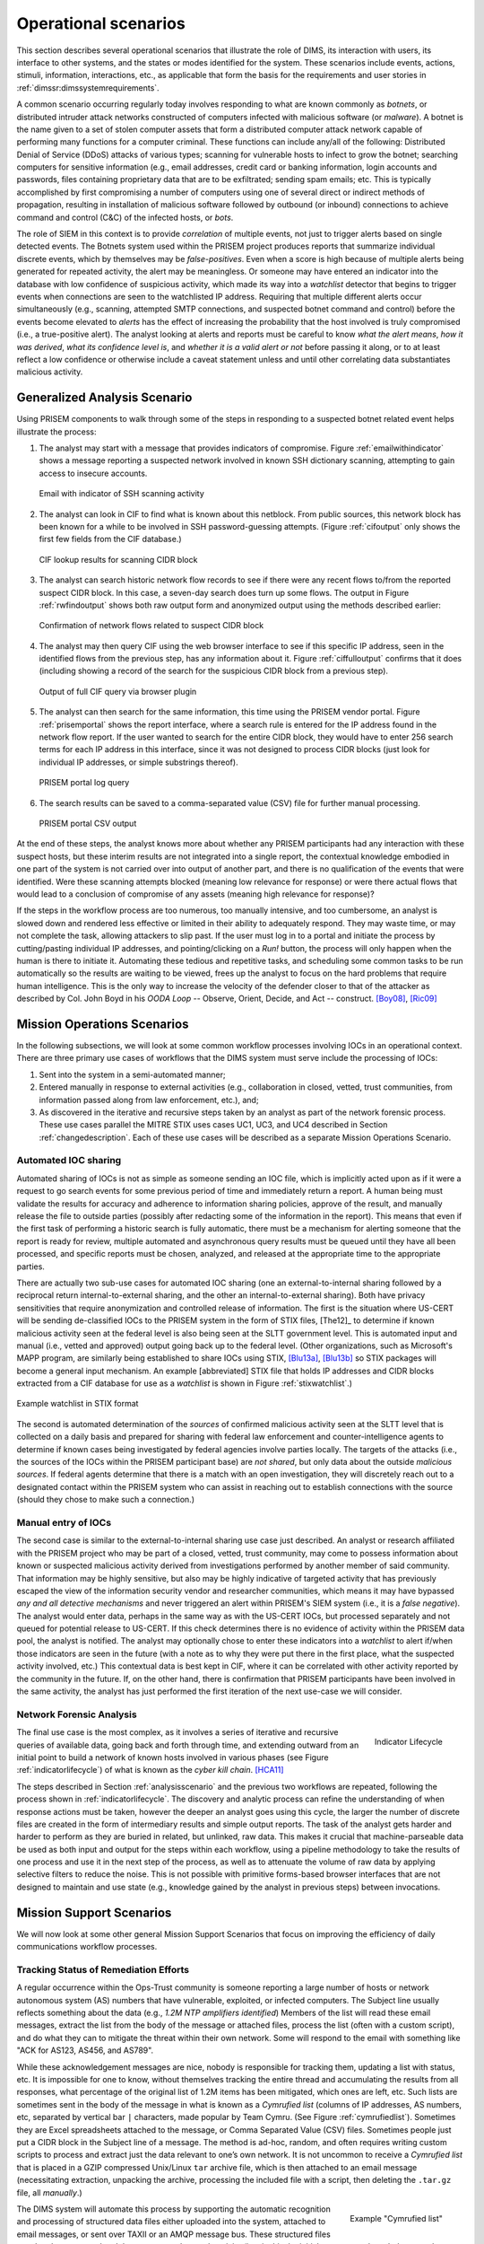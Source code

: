 .. _operationalscenarios:

Operational scenarios
=====================

This section describes several operational scenarios that
illustrate the role of DIMS, its interaction with
users, its interface to other systems, and the states or modes identified
for the system. These scenarios include events, actions, stimuli,
information, interactions, etc., as applicable that form the basis for the
requirements and user stories in :ref:`dimssr:dimssystemrequirements`.

A common scenario occurring regularly today involves responding to what are
known commonly as `botnets`, or distributed intruder attack networks constructed
of computers infected with malicious software (or `malware`). A botnet is the
name given to a set of stolen computer assets that form a distributed computer
attack network capable of performing many functions for a computer criminal.
These functions can include any/all of the following: Distributed Denial of
Service (DDoS) attacks of various types; scanning for vulnerable hosts to
infect to grow the botnet; searching computers for sensitive information (e.g.,
email addresses, credit card or banking information, login accounts and
passwords, files containing proprietary data that are to be exfiltrated;
sending spam emails; etc. This is typically accomplished by first compromising
a number of computers using one of several direct or indirect methods of
propagation, resulting in installation of malicious software followed by
outbound (or inbound) connections to achieve command and control (C&C) of the
infected hosts, or `bots`.

The role of SIEM in this context is to provide `correlation` of multiple
events, not just to trigger alerts based on single detected events. The Botnets
system used within the PRISEM project produces reports that summarize
individual discrete events, which by themselves may be `false-positives`. Even
when a score is high because of multiple alerts being generated for repeated
activity, the alert may be meaningless. Or someone may have entered an
indicator into the database with low confidence of suspicious activity, which
made its way into a `watchlist` detector that begins to trigger events when
connections are seen to the watchlisted IP address. Requiring that multiple
different alerts occur simultaneously (e.g., scanning, attempted SMTP
connections, and suspected botnet command and control) before the events become
elevated to `alerts` has the effect of increasing the probability that the host
involved is truly compromised (i.e., a true-positive alert). The analyst
looking at alerts and reports must be careful to know `what the alert means`,
`how it was derived`, `what its confidence level is`, and `whether it is a
valid alert or not` before passing it along, or to at least reflect a low
confidence or otherwise include a caveat statement unless and until other
correlating data substantiates malicious activity.

.. _analysisscenario:

Generalized Analysis Scenario
~~~~~~~~~~~~~~~~~~~~~~~~~~~~~

Using PRISEM components to walk through some of the steps in responding to a
suspected botnet related event helps illustrate the process:

#. The analyst may start with a message that provides indicators of compromise.
   Figure :ref:`emailwithindicator` shows a message reporting a suspected
   network involved in known SSH dictionary scanning, attempting to gain access
   to insecure accounts.

   .. _emailwithindicator:

   .. figure:: images/email-with-indicator.png
      :alt: Email with indicator of SSH scanning activity
      :width: 80%
      :align: center

      Email with indicator of SSH scanning activity

   ..

#. The analyst can look in CIF to find what is known about this netblock. From
   public sources, this network block has been known for a while to be involved
   in SSH password-guessing attempts. (Figure :ref:`cifoutput` only shows the
   first few fields from the CIF database.)

   .. _cifoutput:

   .. figure:: images/CIF-SSH-scanner-lookup.png
      :alt: CIF lookup results
      :width: 90%
      :align: center

      CIF lookup results for scanning CIDR block

   ..

#. The analyst can search historic network flow records to see if there were
   any recent flows to/from the reported suspect CIDR block. In this case, a
   seven-day search does turn up some flows. The output in Figure
   :ref:`rwfindoutput` shows both raw output form and anonymized output
   using the methods described earlier:

   .. _rwfindoutput:

   .. figure:: images/identified-flows.png
      :alt: Confirmation of network flows
      :width: 90%
      :align: center

      Confirmation of network flows related to suspect CIDR block

   ..

   .. todo::

      Cross-reference the anonymization section where it says, "described earlier."

   ..

#. The analyst may then query CIF using the web browser interface to see if
   this specific IP address, seen in the identified flows from the previous
   step, has any information about it. Figure :ref:`ciffulloutput` confirms
   that it does (including showing a record of the search for the suspicious
   CIDR block from a previous step).

   .. _ciffulloutput:

   .. figure:: images/CIF-browser-full-query.png
      :alt: Output of full CIF query via browser plugin
      :width: 90%
      :align: center

      Output of full CIF query via browser plugin

   ..

#. The analyst can then search for the same information, this time using the
   PRISEM vendor portal. Figure :ref:`prisemportal` shows the report interface,
   where a search rule is entered for the IP address found in the network flow
   report. If the user wanted to search for the entire CIDR block, they would
   have to enter 256 search terms for each IP address in this interface, since
   it was not designed to process CIDR blocks (just look for individual IP
   addresses, or simple substrings thereof).

   .. _prisemportal:

   .. figure:: images/PRISEM-portal.png
      :alt: PRISEM portal log query
      :width: 90%
      :align: center

      PRISEM portal log query

   ..

#. The search results can be saved to a comma-separated value (CSV) file for
   further manual processing.

   .. _portaloutput:

   .. figure:: images/PRISEM-portal-output.png
      :alt: PRISEM portal CSV output
      :width: 75%
      :align: center

      PRISEM portal CSV output

   ..

At the end of these steps, the analyst knows more about whether any PRISEM
participants had any interaction with these suspect hosts, but these interim
results are not integrated into a single report, the contextual knowledge
embodied in one part of the system is not carried over into output of another
part, and there is no qualification of the events that were identified. Were
these scanning attempts blocked (meaning low relevance for response) or were
there actual flows that would lead to a conclusion of compromise of any assets
(meaning high relevance for response)?

If the steps in the workflow process are too numerous, too manually intensive,
and too cumbersome, an analyst is slowed down and rendered less effective or
limited in their ability to adequately respond. They may waste time, or may not
complete the task, allowing attackers to slip past. If the user must log in to
a portal and initiate the process by cutting/pasting individual IP addresses,
and pointing/clicking on a `Run!` button, the process will only happen when the
human is there to initiate it. Automating these tedious and repetitive tasks,
and scheduling some common tasks to be run automatically so the results are
waiting to be viewed, frees up the analyst to focus on the hard problems that
require human intelligence. This is the only way to increase the velocity of
the defender closer to that of the attacker as described by Col. John Boyd in
his `OODA Loop` -- Observe, Orient, Decide, and Act -- construct.
[Boy08]_, [Ric09]_

.. _missionoperationsscenarios:

Mission Operations Scenarios
~~~~~~~~~~~~~~~~~~~~~~~~~~~~

In the following subsections, we will look at some common workflow processes
involving IOCs in an operational context.  There are three primary use cases of
workflows that the DIMS system must serve include the processing of
IOCs:

#. Sent into the system in a semi-automated manner;

#. Entered manually in response to external activities (e.g., collaboration in
   closed, vetted, trust communities, from information passed along from law
   enforcement, etc.), and;

#. As discovered in the iterative and recursive steps taken by an analyst as
   part of the network forensic process. These use cases parallel the MITRE
   STIX uses cases UC1, UC3, and UC4 described in Section :ref:`changedescription`.
   Each of these use cases will be described as a separate Mission
   Operations Scenario.

.. _automatediocsharing:

Automated IOC sharing
^^^^^^^^^^^^^^^^^^^^^

Automated sharing of IOCs is not as simple as someone sending an IOC file,
which is implicitly acted upon as if it were a request to go search events for
some previous period of time and immediately return a report. A human being
must validate the results for accuracy and adherence to information sharing
policies, approve of the result, and manually release the file to outside
parties (possibly after redacting some of the information in the report). This
means that even if the first task of performing a historic search is fully
automatic, there must be a mechanism for alerting someone that the report is
ready for review, multiple automated and asynchronous query results must be
queued until they have all been processed, and specific reports must be chosen,
analyzed, and released at the appropriate time to the appropriate parties.

There are actually two sub-use cases for automated IOC sharing (one an
external-to-internal sharing followed by a reciprocal return
internal-to-external sharing, and the other an internal-to-external sharing).
Both have privacy sensitivities that require anonymization and controlled
release of information.  The first is the situation where US-CERT will be
sending de-classified IOCs to the PRISEM system in the form of STIX files,
[The12]_ to determine if known malicious activity seen at the federal
level is also being seen at the SLTT government level. This is automated input
and manual (i.e., vetted and approved) output going back up to the federal
level. (Other organizations, such as Microsoft's MAPP program, are similarly
being established to share IOCs using STIX, [Blu13a]_, [Blu13b]_ so STIX packages
will become a general input mechanism. An example [abbreviated] STIX file that
holds IP addresses and CIDR blocks extracted from a CIF database for use as a
`watchlist` is shown in Figure :ref:`stixwatchlist`.)

.. _stixwatchlist:

.. figure:: images/STIX-watchlist.png
   :alt: Example watchlist in STIX format
   :width: 90%
   :align: center

   Example watchlist in STIX format

..

The second is automated determination of the `sources` of confirmed malicious
activity seen at the SLTT level that is collected on a daily basis and prepared
for sharing with federal law enforcement and counter-intelligence agents to
determine if known cases being investigated by federal agencies involve parties
locally.  The targets of the attacks (i.e., the sources of the IOCs within the
PRISEM participant base) are `not shared`, but only data about the outside
`malicious sources`. If federal agents determine that there is a match with an
open investigation, they will discretely reach out to a designated contact
within the PRISEM system who can assist in reaching out to establish
connections with the source (should they chose to make such a connection.)

.. todo::

    .. note::

        Talk to Anderson Nascimento about getting a sentence or two about the
        encrypted set comparison idea we have been talking about.

    ..

..

.. _manualentryofiocs:

Manual entry of IOCs
^^^^^^^^^^^^^^^^^^^^

The second case is similar to the external-to-internal sharing use case just
described. An analyst or research affiliated with the PRISEM project who may be
part of a closed, vetted, trust community, may come to possess information
about known or suspected malicious activity derived from investigations
performed by another member of said community. That information may be highly
sensitive, but also may be highly indicative of targeted activity that has
previously escaped the view of the information security vendor and researcher
communities, which means it may have bypassed `any and all detective mechanisms`
and never triggered an alert within PRISEM's SIEM system (i.e., it is a `false
negative`). The analyst would enter data, perhaps in the same way as with the
US-CERT IOCs, but processed separately and not queued for potential release to
US-CERT. If this check determines there is no evidence of activity within the
PRISEM data pool, the analyst is notified. The analyst may optionally chose to
enter these indicators into a `watchlist` to alert if/when those indicators are
seen in the future (with a note as to why they were put there in the first
place, what the suspected activity involved, etc.) This contextual data is best
kept in CIF, where it can be correlated with other activity reported by the
community in the future.  If, on the other hand, there is confirmation that
PRISEM participants have been involved in the same activity, the analyst has
just performed the first iteration of the next use-case we will consider.

.. _networkforensicanalysis:

Network Forensic Analysis
^^^^^^^^^^^^^^^^^^^^^^^^^

.. _indicatorlifecycle:

.. figure:: images/indicator-lifecycle.png
   :alt: Indicator Lifecycle
   :width: 50%
   :align: right

   Indicator Lifecycle

..

The final use case is the most complex, as it involves a series of iterative
and recursive queries of available data, going back and forth through time, and
extending outward from an initial point to build a network of known hosts
involved in various phases (see Figure :ref:`indicatorlifecycle`) of what is
known as the `cyber kill chain`. [HCA11]_

The steps described in Section :ref:`analysisscenario` and the previous two
workflows are repeated, following the process shown in
:ref:`indicatorlifecycle`. The discovery and analytic process can refine the
understanding of when response actions must be taken, however the deeper an
analyst goes using this cycle, the larger the number of discrete files are
created in the form of intermediary results and simple output reports.  The
task of the analyst gets harder and harder to perform as they are buried in
related, but unlinked, raw data. This makes it crucial that machine-parseable
data be used as both input and output for the steps within each workflow, using
a pipeline methodology to take the results of one process and use it in the
next step of the process, as well as to attenuate the volume of raw data by
applying selective filters to reduce the noise. This is not possible with
primitive forms-based browser interfaces that are not designed to maintain and
use state (e.g., knowledge gained by the analyst in previous steps) between
invocations.

.. _missionsupportscenarios:

Mission Support Scenarios
~~~~~~~~~~~~~~~~~~~~~~~~~

We will now look at some other general Mission Support Scenarios that focus on
improving the efficiency of daily communications workflow processes.

.. _trackingremediation:

Tracking Status of Remediation Efforts
^^^^^^^^^^^^^^^^^^^^^^^^^^^^^^^^^^^^^^

A regular occurrence within the Ops-Trust community is someone reporting a
large number of hosts or network autonomous system (AS) numbers that have
vulnerable, exploited, or infected computers. The Subject line usually reflects
something about the data (e.g., *1.2M NTP amplifiers identified*) Members of
the list will read these email messages, extract the list from the body of the
message or attached files, process the list (often with a custom script), and
do what they can to mitigate the threat within their own network. Some will
respond to the email with something like "ACK for AS123, AS456, and AS789".

While these acknowledgement messages are nice, nobody is responsible for
tracking them, updating a list with status, etc. It is impossible for one to
know, without themselves tracking the entire thread and accumulating the
results from all responses, what percentage of the original list of 1.2M items
has been mitigated, which ones are left, etc. Such lists are sometimes sent in
the body of the message in what is known as a `Cymrufied list` (columns of IP
addresses, AS numbers, etc, separated by vertical bar ``|`` characters, made
popular by Team Cymru. (See Figure :ref:`cymrufiedlist`). Sometimes they are
Excel spreadsheets attached to the message, or Comma Separated Value (CSV)
files. Sometimes people just put a CIDR block in the Subject line of a message.
The method is ad-hoc, random, and often requires writing custom scripts to
process and extract just the data relevant to one’s own network. It is not
uncommon to receive a `Cymrufied list` that is placed in a GZIP compressed
Unix/Linux ``tar`` archive file, which is then attached to an email message
(necessitating extraction, unpacking the archive, processing the included file
with a script, then deleting the ``.tar.gz`` file, all `manually`.) 

.. _cymrufiedlist:

.. figure:: images/cymrufied-list-example.png
   :alt: Example "Cymrufied list"
   :width: 60%
   :align: right

   Example "Cymrufied list"

..

The DIMS system will automate this process by supporting the automatic
recognition and processing of structured data files either uploaded into the
system, attached to email messages, or sent over TAXII or an AMQP message bus.
These structured files can then be processed and the context used to track
activity (i.e., is this the initial report, an acknowledgement that certain
items have been mitigated, etc.) This also allows tracking of the status of
mitigation, statistics over time, etc.

.. _identifyfriendorfoe:

Situational Awareness Through "Identifying Friend or Foe"
^^^^^^^^^^^^^^^^^^^^^^^^^^^^^^^^^^^^^^^^^^^^^^^^^^^^^^^^^

When trying to analyze events and alerts in a haystack of data, one method of
extracting meaning from the data is to organize it according to facts that are
known about the entities that are identified in the haystack of data. A first
order of meaning can be derived from taking the end points of connections and
categorizing them according to which sets they belong to: known to be a PRISEM
participant (a.k.a., `friend`), or known to not be a PRISEM participant.

.. _netmapping:

.. figure:: images/participant-id-mapping.png
   :alt: Participant identification mapping
   :width: 60%
   :align: center

   Participant identification mapping

..

Figure :ref:`netmapping` illustrates how organizational top-level domains
and/or CIDR blocks for a subset of PRISEM participants are mapped to their Site
ID strings and chosen anonymization strings (i.e., the label that participant
would like to use to mask their internal IP addresses and host names in reports
that are shared outside the trust group.) When events are logged, and those
logs are ingested into the PRISEM system, they are processed so as to associate
them with the site from which they came. Once in the historic log archives, an
analyst may search for a specific observable (e.g., `show me all connections
to/from a specific suspect IP address.`) 

.. todo::

   Update the mapping figure to remove Seattle Childrens. (They are no
   longer a PRISEM participant.)

..

Using this mapping of domains and CIDR blocks to participants, it is possible
to identify all records in search results that are associated with any of the
PRISEM participants, count how many discrete hosts within each participant site
were found, and produce cross-organizational correlation statistics that
describe the percentage breakdown of all identified records in the search
results. An example of what this process produces can be seen in Figure 14. In
this example, hosts from seven different PRISEM sites were found, with the
three most frequent results being in Seattle Childrens Hospital (70.65%),
Kitsap County (26.61%), and Port of Olympia (1.38%).

.. _matchingnotmatching:

.. figure:: images/venn-matching-notmatching.png
   :alt: Venn diagram of matching/not-matching sets
   :width: 60%
   :align: center

   Venn diagram of matching/not-matching sets

..

Making only one pass over a set of data only allows us to extract IP address
and domain names known to be in the map, or not in the map, deriving two
non-intersecting sets of entities that are either `matching` and `not
matching`. This is depicted graphically with the Venn diagram in Figure
:ref:`matchingnotmatching`.

Without any other information or context about the `not matching` entities that
were identified, there is not much that can be deduced about those entities,
other than they were involved in connections associated with whatever the
analyst was searching for. We can define the results of this pass as
identifying `friend` (because we are using a mapping of what constitutes
`friend` sites). This is, in fact, how the output of the Cross Correlation
service is tagged in Figure :ref:`crosscorriff`.

.. _crosscorriff:

.. figure:: images/example-crosscor-iff-friend.png
   :alt: Cross-organizational Correlation of Query Results (Redacted)
   :width: 70%
   :align: center

   Cross-organizational Correlation of Query Results (Redacted)

..


Now that we have the list of entities that are not our `friends`, we can make a
second pass and add context that will be useful in helping make decisions.
Rather than just `known` and `not known,` we can determine, based on
information provided by selected authorities to have a certain level of
probability of being involved in malicious behavior, that an end point of
communication is believed to be hostile (a.k.a., `foe`). The Collective
Intelligence Framework accumulates reputation data from sources that the
security community deems to be trustworthy in determining which are malicious.
If an IP address or domain name occurs in a CIF feed of 65% confidence, then we
can assume with 65% confidence that any connections from a PRISEM participant
are highly suspicious indicators of malicious activity. If that IP address is
not known to any sources that feed CIF, it may or may not be malicious. It
could be associated with an `advanced persistent threat` actor who performs
targeted attacks and evades the security industry’s sandboxes. Or it could be a
totally innocent new social network site related to an animal rescue
organization. The context and search criteria used by the analyst to get the
data being processed holds some clues as to whether the connections are
innocent or malicious, and adding context regarding reputation from the
security industry and researchers assists even more in making a determination
of `innocent` or `malicious` activity.

.. _ifffromreputationdata:

.. figure:: images/venn-friend-foe.png
   :alt: Identifying Friend or Foe Based on Reputation Data
   :width: 60%
   :align: center

   Identifying Friend or Foe Based on Reputation Data

..

Figure :ref:`ifffromreputationdata` illustrates how this second pass works.
Starting by identifying those entities that match a mapping of `Friend`, the
set of `Not Friend` can then be compared with the set of known malicious
entities stored in CIF. Those that are in the intersection of `Not Friend` and
`Known to be Bad` by virtue of being found in the CIF database are labeled
`Foe`, and the remainder are just `Unknown` at this point. (As an analyst
confirms they are actually `Foe`, they should be entered into CIF to allow a
positive identification of `Foe` in future queries. This is part of the
intelligence gathering process.)

.. _fullapt1graph:

.. figure:: images/apt1-201302210010-18463-anon-sfdp.png
   :alt: Graph of all APT1 Related Connections (180 Day Window)
   :width: 95%
   :align: center

   Graph of all APT1 Related Connections (180 Day Window)

..

The results of applying the outcome of identifying `Friend` and `Foe` to
network flows can be seen in Figure :ref:`fullapt1graph` (close-up views of
this large graph are found in subsequent figures) These are undirected graphs
of connections associated with the set of IOCs released by the FBI in Joint
Indicator Bulletin (JIB) #INC260425 in the wake of the release by Mandiant of
their `APT1 report`. [Man13]_ Of the 632 IP addresses in the JIB list,
it was possible to identify over 7000 flow records associated with 106 hosts on
the City of Seattle’s network over the previous 180 days. All of those flows
were related to just 22 hosts out of the FBI’s list of 632. A search of event
logs archived in the PRISEM SIEM identified another three SLTT entities who
also had logged events corresponding with indicators on the FBI’s list. (In
this section, only the City of Seattle network flows are analyzed.)

.. _partialgraph1:

.. figure:: images/apt1-201302210010-18463-sfdp-SW-anon.png
   :alt: Patial Graph of APT1 Connection End Points
   :width: 80%
   :align: center

   Patial Graph of APT1 Connection End Points

..

The cluster in the bottom left of Figure :ref:`partialgraph1` shows three
`Friend` hosts (blue nodes labeled `CTYSEA_nn`) in communication with six
JIB-identified (APT1) hosts, only one of which was known by the security
industry and made it into the CIF database used by the PRISEM project.
Examination of the flows to/from these hosts shows them all to be DNS requests,
which is highly indicative of `Fast Flux DNS`  for evasion of detection during
malware infection. Figure :ref:`partialgraph2` shows a large number of `Friend`
hosts connecting to a known to be malicious APT1 host, while Figure
:ref:`partialgraph3` shows an even larger number connecting to an APT1 host
that had evaded detection by the security industry and researchers. The context
provided by CIF allows rapid triage of the first set, but the lack of known
reputation data points to the need to dig deeper and do more thorough analysis
of flows and/or perform host-level forensics on the second set of hosts to
determine the severity of compromise.

.. _partialgraph2:

.. figure:: images/apt1-201302210010-18463-sfdp-NE-anon.png
   :alt: Connections to a Known Malicious Entity
   :width: 80%
   :align: center

   Connections to a Known Malicious Entity

..

.. _partialgraph3:

.. figure:: images/apt1-201302210010-18463-sfdp-SE-anon.png
   :alt: Connections to an APT1 entity Unknown to CIF
   :width: 80%
   :align: center

   Connections to an APT1 entity Unknown to CIF

..

This same process can be applied to textual reports, which could focus on each
of the discrete clusters in Figure :ref:`fullapt1graph`, including such
attributes as: country of origin for non-Friend nodes; AS of origin for
non-Friend nodes; Type of activity for `Foe` nodes as known to CIF (including
first seen, last seen, etc.); Characterization of identified flows and
identified log events (including ports, protocols, start time, duration, etc.).

.. [Boy08] John R. Boyd (Col.). Boyd’s OODA "Loop" From "The Essence of Winning and Losing", 2008. Available at http://www.d-n-i.net/fcs/ppt/boyds_ooda_loop.ppt.
.. [Ric09] Chet Richards. Briefings - Colonel John R. Boyd, USAF. http://www.ausairpower.net/APA-Boyd-Papers.html, November 2009.
.. [Blu13a] Bluehat1. New MAPP Initiatives. http://blogs.technet.com/b/bluehat/archive/2013/07/29/new-mapp-initiatives.aspx, July 2013. BlueHat Blog.
.. [Blu13b] Bluehat1. MAPP Initiatives Update – Knowledge Exchange Platform. http://blogs.technet.com/b/bluehat/archive/2013/09/16/mapp-initiatives-update-knowledge-exchange-platform.aspx, September 2013. BlueHat Blog.
.. [HCA11] Eric Hutchins, Michael Cloppert, and Rohan Amin. Intelligence-Driven Computer Network Defense Informed by Analysis of Adversary Campaigns and Intrusion Kill Chains. In 6th Annual International Conference on Information Warfare and Security. Lockheed Martin Corporation, http://www.lockheedmartin.com/content/dam/lockheed/data/corporate/documents/LM-White-Paper-Intel-Driven-Defense.pdf, December 2011.
.. [Man13] Mandiant. APT1: Exposing One of China’s Cyber Espionage Units. http://intelreport.mandiant.com/Mandiant_APT1_Report.pdf, February 2013.

